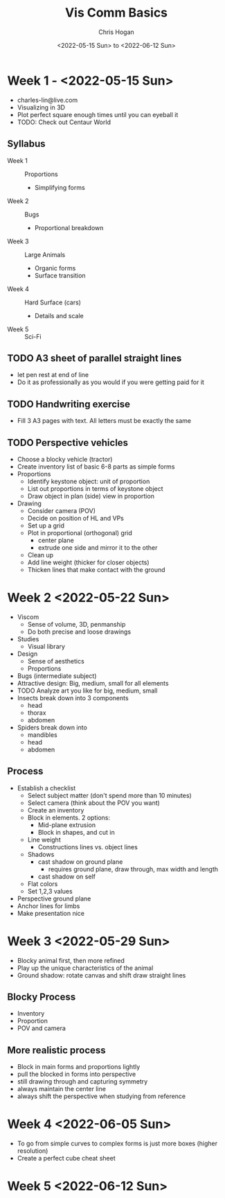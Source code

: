 #+Title: Vis Comm Basics
#+Author: Chris Hogan
#+Date: <2022-05-15 Sun> to <2022-06-12 Sun>
#+Startup: showeverything

* Week 1 - <2022-05-15 Sun>
  - charles-lin@live.com
  - Visualizing in 3D
  - Plot perfect square enough times until you can eyeball it
  - TODO: Check out Centaur World
** Syllabus
   - Week 1 :: Proportions
     - Simplifying forms
   - Week 2 :: Bugs
     - Proportional breakdown
   - Week 3 :: Large Animals
     - Organic forms
     - Surface transition
   - Week 4 :: Hard Surface (cars)
     - Details and scale
   - Week 5 :: Sci-Fi
** TODO A3 sheet of parallel straight lines
   - let pen rest at end of line
   - Do it as professionally as you would if you were getting paid for it
** TODO Handwriting exercise
   - Fill 3 A3 pages with text. All letters must be exactly the same
** TODO Perspective vehicles
   - Choose a blocky vehicle (tractor)
   - Create inventory list of basic 6-8 parts as simple forms
   - Proportions
     - Identify keystone object: unit of proportion
     - List out proportions in terms of keystone object
     - Draw object in plan (side) view in proportion
   - Drawing
     - Consider camera (POV)
     - Decide on position of HL and VPs
     - Set up a grid
     - Plot in proportional (orthogonal) grid
       - center plane
       - extrude one side and mirror it to the other
     - Clean up
     - Add line weight (thicker for closer objects)
     - Thicken lines that make contact with the ground
       
* Week 2 <2022-05-22 Sun>
  - Viscom
    - Sense of volume, 3D, penmanship
    - Do both precise and loose drawings
  - Studies
    - Visual library
  - Design
    - Sense of aesthetics
    - Proportions
  - Bugs (intermediate subject)
  - Attractive design: Big, medium, small for all elements
  - TODO Analyze art you like for big, medium, small
  - Insects break down into 3 components
    - head
    - thorax
    - abdomen
  - Spiders break down into
    - mandibles
    - head
    - abdomen
** Process
   - Establish a checklist
     - Select subject matter (don't spend more than 10 minutes)
     - Select camera (think about the POV you want)
     - Create an inventory
     - Block in elements. 2 options:
       - Mid-plane extrusion
       - Block in shapes, and cut in
     - Line weight
       - Constructions lines vs. object lines
     - Shadows
       - cast shadow on ground plane
         - requires ground plane, draw through, max width and length
       - cast shadow on self
     - Flat colors
     - Set 1,2,3 values
   - Perspective ground plane
   - Anchor lines for limbs
   - Make presentation nice
* Week 3 <2022-05-29 Sun>
  - Blocky animal first, then more refined
  - Play up the unique characteristics of the animal
  - Ground shadow: rotate canvas and shift draw straight lines
** Blocky Process
   - Inventory
   - Proportion
   - POV and camera
** More realistic process
   - Block in main forms and proportions lightly
   - pull the blocked in forms into perspective
   - still drawing through and capturing symmetry
   - always maintain the center line
   - always shift the perspective when studying from reference
* Week 4 <2022-06-05 Sun>
  - To go from simple curves to complex forms is just more boxes (higher resolution) 
  - Create a perfect cube cheat sheet
* Week 5 <2022-06-12 Sun>
